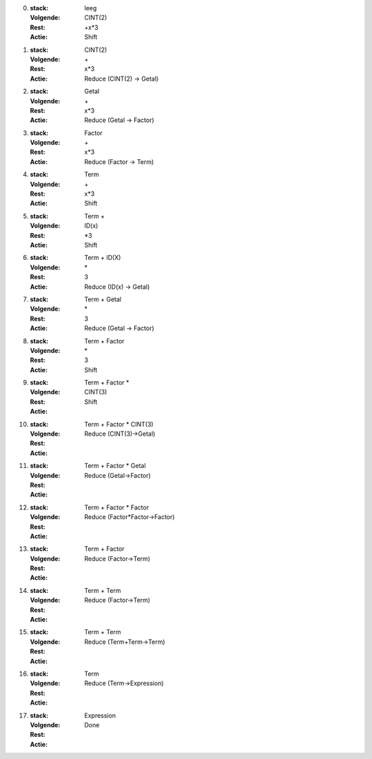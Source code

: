 


0. 
   :stack: leeg
   :Volgende: CINT(2)
   :Rest: +x*3
   :Actie: Shift


1. 
   :stack: CINT(2)
   :Volgende: \+
   :Rest: x*3
   :Actie: Reduce (CINT(2) -> Getal)

2. 
   :stack: Getal
   :Volgende: \+
   :Rest: x*3
   :Actie: Reduce (Getal -> Factor)

3. 
   :stack: Factor
   :Volgende: \+
   :Rest: x*3
   :Actie: Reduce (Factor -> Term)

4. 
   :stack: Term
   :Volgende: \+
   :Rest: x*3
   :Actie: Shift

5. 
   :stack: Term \+
   :Volgende: ID(x)
   :Rest: *3
   :Actie: Shift

6. 
   :stack: Term \+ ID(X)
   :Volgende: \*
   :Rest: 3
   :Actie: Reduce (ID(x) -> Getal)


7. 
   :stack: Term \+ Getal
   :Volgende: \*
   :Rest: 3
   :Actie: Reduce (Getal -> Factor)

8. 
   :stack: Term \+ Factor
   :Volgende: \*
   :Rest: 3
   :Actie: Shift


9. 
   :stack: Term \+ Factor \*
   :Volgende: CINT(3)
   :Rest: 
   :Actie: Shift

10. 
   :stack: Term \+ Factor \* CINT(3)
   :Volgende: 
   :Rest: 
   :Actie: Reduce (CINT(3)->Getal)

11. 
   :stack: Term \+ Factor \* Getal
   :Volgende: 
   :Rest: 
   :Actie: Reduce (Getal->Factor)

12. 
   :stack: Term \+ Factor \* Factor
   :Volgende: 
   :Rest: 
   :Actie: Reduce (Factor*Factor->Factor)

13. 
   :stack: Term \+ Factor
   :Volgende: 
   :Rest: 
   :Actie: Reduce (Factor->Term)

 
14. 
   :stack: Term \+ Term
   :Volgende: 
   :Rest: 
   :Actie: Reduce (Factor->Term)

15. 
   :stack: Term \+ Term
   :Volgende: 
   :Rest: 
   :Actie: Reduce (Term+Term->Term)

16. 
   :stack: Term
   :Volgende: 
   :Rest: 
   :Actie: Reduce (Term->Expression)

17. 
   :stack: Expression
   :Volgende: 
   :Rest: 
   :Actie: Done
 
